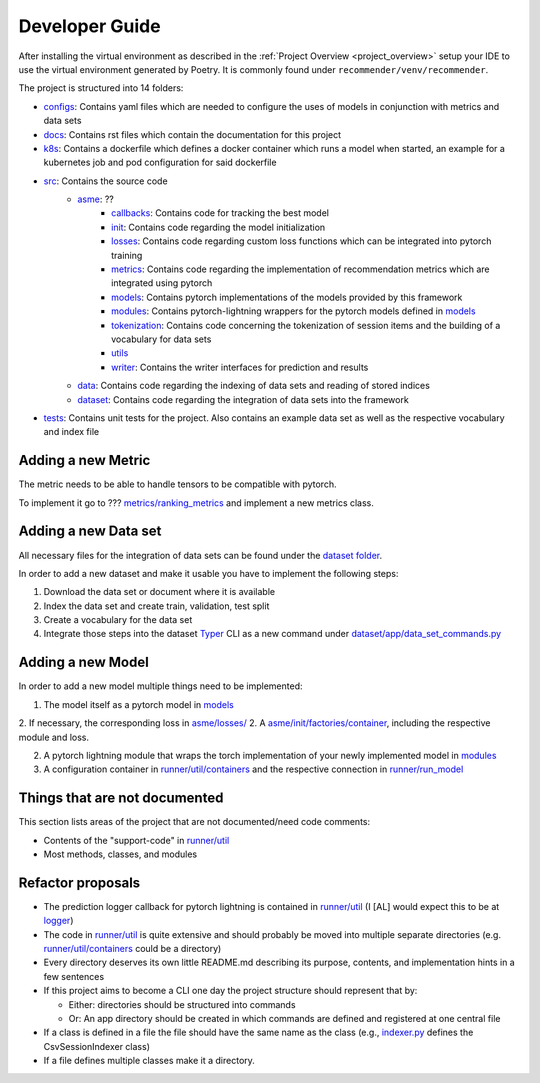 .. _developer_guide:

Developer Guide
=====================

After installing the virtual environment as described in the :ref:`Project Overview <project_overview>` setup your IDE to use the virtual
environment generated by Poetry. It is commonly found under ``recommender/venv/recommender``.

The project is structured into 14 folders:

- `configs <https://gitlab2.informatik.uni-wuerzburg.de/dmir/dallmann/recommender/-/tree/master/configs>`__: Contains yaml files which are needed to configure the uses of models in conjunction with metrics and data sets
- `docs <https://gitlab2.informatik.uni-wuerzburg.de/dmir/dallmann/recommender/-/tree/master/docs>`__: Contains rst files which contain the documentation for this project
- `k8s <https://gitlab2.informatik.uni-wuerzburg.de/dmir/dallmann/recommender/-/tree/master/k8s>`__: Contains a dockerfile which defines a docker container which runs a model when started, an example for a kubernetes job and pod configuration for said dockerfile
- `src <https://gitlab2.informatik.uni-wuerzburg.de/dmir/dallmann/recommender/-/tree/master/src>`__: Contains the source code
    - `asme <https://gitlab2.informatik.uni-wuerzburg.de/dmir/dallmann/recommender/-/tree/master/src/asme>`__: ??
        - `callbacks <https://gitlab2.informatik.uni-wuerzburg.de/dmir/dallmann/recommender/-/tree/master/src/asme/callbacks>`__: Contains code for tracking the best model
        - `init <https://gitlab2.informatik.uni-wuerzburg.de/dmir/dallmann/recommender/-/tree/master/src/asme/init>`__: Contains code regarding the model initialization
        - `losses <https://gitlab2.informatik.uni-wuerzburg.de/dmir/dallmann/recommender/-/tree/master/src/asme/losses>`__: Contains code regarding custom loss functions which can be integrated into pytorch training
        - `metrics <https://gitlab2.informatik.uni-wuerzburg.de/dmir/dallmann/recommender/-/tree/master/src/asme/metrics>`__: Contains code regarding the implementation of recommendation metrics which are integrated using pytorch
        - `models <https://gitlab2.informatik.uni-wuerzburg.de/dmir/dallmann/recommender/-/tree/master/src/asme/models>`__: Contains pytorch implementations of the models provided by this framework
        - `modules <https://gitlab2.informatik.uni-wuerzburg.de/dmir/dallmann/recommender/-/tree/master/src/asme/modules>`__: Contains pytorch-lightning wrappers for the pytorch models defined in `models <https://gitlab2.informatik.uni-wuerzburg.de/dmir/dallmann/recommender/-/tree/master/src/asme/models>`__
        - `tokenization <https://gitlab2.informatik.uni-wuerzburg.de/dmir/dallmann/recommender/-/tree/master/src/asme/tokenization>`__: Contains code concerning the tokenization of session items and the building of a vocabulary for data sets
        - `utils <https://gitlab2.informatik.uni-wuerzburg.de/dmir/dallmann/recommender/-/tree/master/src/asme/utils>`__
        - `writer <https://gitlab2.informatik.uni-wuerzburg.de/dmir/dallmann/recommender/-/tree/master/src/asme/writer>`__: Contains the writer interfaces for prediction and results
    - `data <https://gitlab2.informatik.uni-wuerzburg.de/dmir/dallmann/recommender/-/tree/master/src/data>`__: Contains code regarding the indexing of data sets and reading of stored indices
    - `dataset <https://gitlab2.informatik.uni-wuerzburg.de/dmir/dallmann/recommender/-/tree/master/src/datasets>`__: Contains code regarding the integration of data sets into the framework
- `tests <https://gitlab2.informatik.uni-wuerzburg.de/dmir/dallmann/recommender/-/tree/master/tests>`__: Contains unit tests for the project. Also contains an example data set as well as the respective vocabulary and index file

Adding a new Metric
-------------------

The metric needs to be able to handle tensors to be compatible with pytorch.

To implement it go to ??? `metrics/ranking\_metrics <https://gitlab2.informatik.uni-wuerzburg.de/dmir/dallmann/recommender/-/tree/master/src/asme/metrics>`__ and
implement a new metrics class.

Adding a new Data set
---------------------

All necessary files for the integration of data sets can be found under
the `dataset folder <../datasets>`__.

In order to add a new dataset and make it usable you have to implement
the following steps:

1. Download the data set or document where it is available
2. Index the data set and create train, validation, test split
3. Create a vocabulary for the data set
4. Integrate those steps into the dataset `Typer <https://typer.tiangolo.com/>`__ CLI as a new command under `dataset/app/data\_set\_commands.py <../datasets/app/data_set_commands.py>`__

Adding a new Model
------------------

In order to add a new model multiple things need to be implemented:

1. The model itself as a pytorch model in `models <./../src/asme/models>`__
2. If necessary, the corresponding loss in `asme/losses/ <./../src/asme/losses>`__
2. A `asme/init/factories/container <./../src/asme/init/factories/container.py>`__, including the respective module and loss.

2. A pytorch lightning module that wraps the torch implementation of your newly implemented model in `modules <../asme/modules>`__
3. A configuration container in `runner/util/containers <../asme/runner/util/containers.py>`__ and the respective connection in `runner/run\_model <../asme/runner/run_model.py>`__

Things that are not documented
------------------------------

This section lists areas of the project that are not documented/need
code comments:

- Contents of the "support-code" in `runner/util <../asme/runner/util>`__
- Most methods, classes, and modules

Refactor proposals
------------------

-  The prediction logger callback for pytorch lightning is contained in
   `runner/util <../asme/runner/util>`__ (I [AL] would expect this to be
   at `logger <./../logger>`__)
-  The code in `runner/util <../asme/runner/util>`__ is quite extensive
   and should probably be moved into multiple separate directories (e.g.
   `runner/util/containers <../asme/runner/util/containers.py>`__ could
   be a directory)
-  Every directory deserves its own little README.md describing its
   purpose, contents, and implementation hints in a few sentences
-  If this project aims to become a CLI one day the project structure
   should represent that by:

   -  Either: directories should be structured into commands
   -  Or: An app directory should be created in which commands are
      defined and registered at one central file

-  If a class is defined in a file the file should have the same name as
   the class (e.g., `indexer.py <./../data/base/indexer.py>`__ defines
   the CsvSessionIndexer class)
-  If a file defines multiple classes make it a directory.


